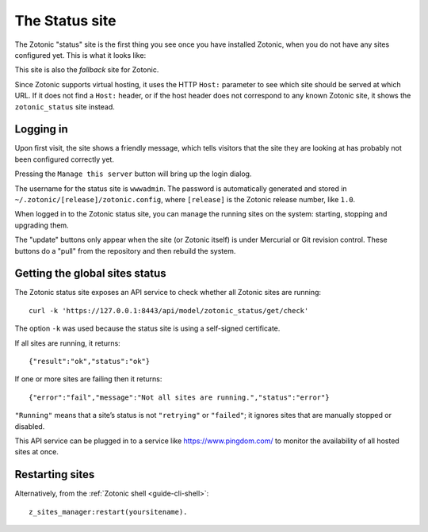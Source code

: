.. _ref-status-site:

The Status site
===============

The Zotonic "status" site is the first thing you see once you have
installed Zotonic, when you do not have any sites configured yet. This
is what it looks like:

.. image:: /img/zotonic_status_login.png

This site is also the `fallback` site for Zotonic.

Since Zotonic supports virtual hosting, it uses the HTTP ``Host:``
parameter to see which site should be served at which URL. If it does
not find a ``Host:`` header, or if the host header does not correspond
to any known Zotonic site, it shows the ``zotonic_status`` site
instead.


Logging in
----------

Upon first visit, the site shows a friendly message, which tells
visitors that the site they are looking at has probably not been
configured correctly yet.

Pressing the ``Manage this server`` button will bring up the login
dialog.

The username for the status site is ``wwwadmin``. The password is
automatically generated and stored in ``~/.zotonic/[release]/zotonic.config``,
where ``[release]`` is the Zotonic release number, like ``1.0``.

When logged in to the Zotonic status site, you can manage the running
sites on the system: starting, stopping and upgrading them.

.. image:: /img/zotonic_status_sites.png

The "update" buttons only appear when the site (or Zotonic itself) is
under Mercurial or Git revision control. These buttons do a "pull"
from the repository and then rebuild the system.


Getting the global sites status
-------------------------------

The Zotonic status site exposes an API service to check whether all
Zotonic sites are running::

    curl -k 'https://127.0.0.1:8443/api/model/zotonic_status/get/check'

The option ``-k`` was used because the status site is using a self-signed
certificate.

If all sites are running, it returns::

    {"result":"ok","status":"ok"}

If one or more sites are failing then it returns::

    {"error":"fail","message":"Not all sites are running.","status":"error"}


``"Running"`` means that a site’s status is not ``"retrying"`` or ``"failed"``;
it ignores sites that are manually stopped or disabled.

This API service can be plugged in to a service like
https://www.pingdom.com/ to monitor the availability of all hosted sites
at once.

.. _restart-site:

Restarting sites
----------------

Alternatively, from the :ref:`Zotonic shell <guide-cli-shell>`::

    z_sites_manager:restart(yoursitename).
